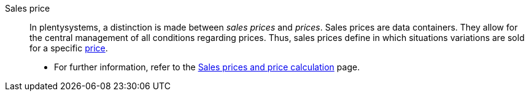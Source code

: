 [#sales-price]
Sales price:: In plentysystems, a distinction is made between _sales prices_ and _prices_. Sales prices are data containers. They allow for the central management of all conditions regarding prices. Thus, sales prices define in which situations variations are sold for a specific <<#price, price>>. +
* For further information, refer to the xref:item:prices.adoc#[Sales prices and price calculation] page.